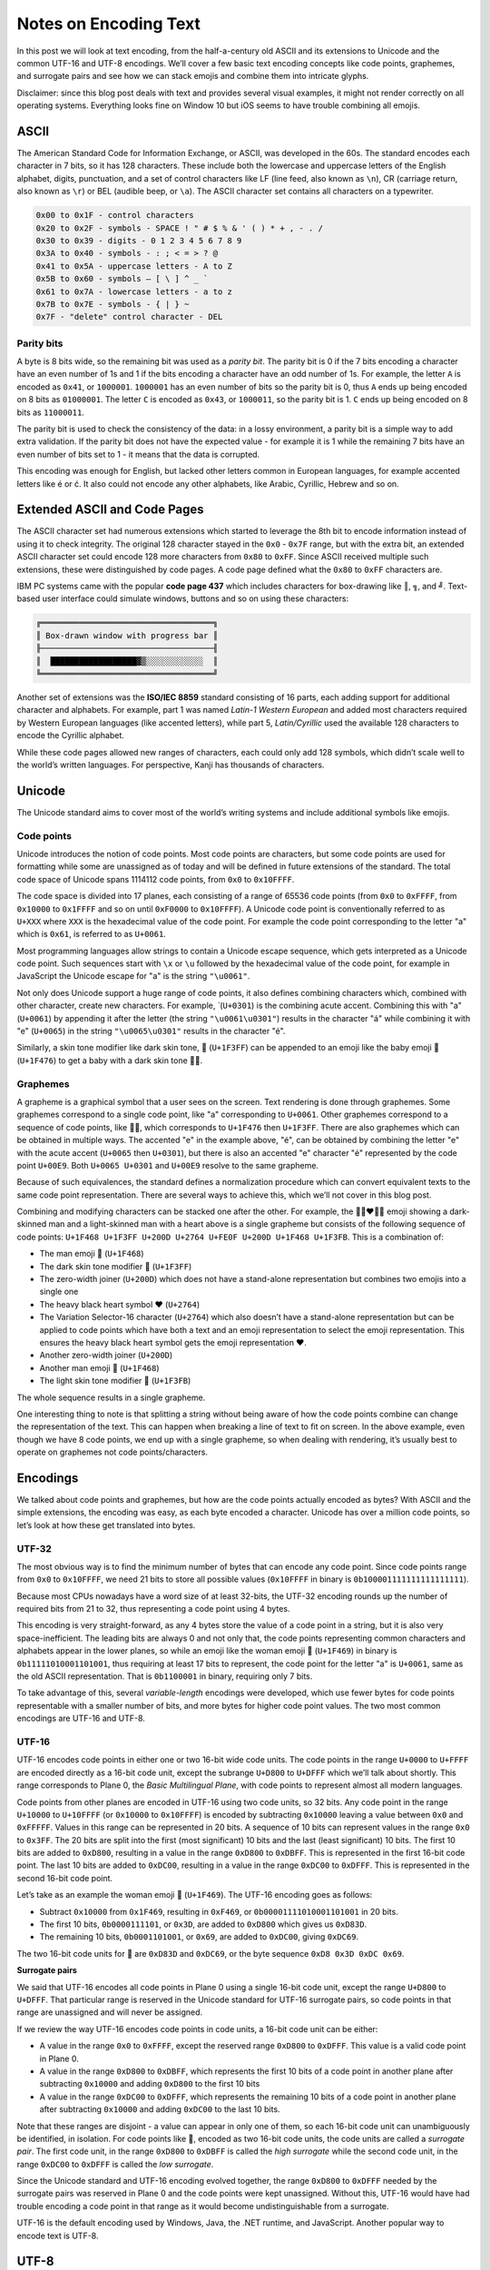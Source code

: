Notes on Encoding Text
======================

In this post we will look at text encoding, from the half-a-century old ASCII
and its extensions to Unicode and the common UTF-16 and UTF-8 encodings. We’ll
cover a few basic text encoding concepts like code points, graphemes, and
surrogate pairs and see how we can stack emojis and combine them into intricate
glyphs.

Disclaimer: since this blog post deals with text and provides several visual
examples, it might not render correctly on all operating systems. Everything
looks fine on Window 10 but iOS seems to have trouble combining all emojis.

ASCII
-----

The American Standard Code for Information Exchange, or ASCII, was developed in
the 60s. The standard encodes each character in 7 bits, so it has 128
characters. These include both the lowercase and uppercase letters of the
English alphabet, digits, punctuation, and a set of control characters like LF
(line feed, also known as ``\n``), CR (carriage return, also known as ``\r``) or
BEL (audible beep, or ``\a``). The ASCII character set contains all characters
on a typewriter.

.. code-block:: text

    0x00 to 0x1F - control characters
    0x20 to 0x2F - symbols - SPACE ! " # $ % & ' ( ) * + , - . /
    0x30 to 0x39 - digits - 0 1 2 3 4 5 6 7 8 9
    0x3A to 0x40 - symbols - : ; < = > ? @
    0x41 to 0x5A - uppercase letters - A to Z
    0x5B to 0x60 - symbols – [ \ ] ^ _ `
    0x61 to 0x7A - lowercase letters - a to z
    0x7B to 0x7E - symbols - { | } ~
    0x7F - "delete" control character - DEL

Parity bits
~~~~~~~~~~~

A byte is 8 bits wide, so the remaining bit was used as a *parity bit*. The
parity bit is 0 if the 7 bits encoding a character have an even number of 1s
and 1 if the bits encoding a character have an odd number of 1s. For example,
the letter ``A`` is encoded as ``0x41``, or ``1000001``. ``1000001`` has an even
number of bits so the parity bit is 0, thus ``A`` ends up being encoded on 8
bits as ``01000001``. The letter ``C`` is encoded as ``0x43``, or ``1000011``,
so the parity bit is 1. ``C`` ends up being encoded on 8 bits as ``11000011``.

The parity bit is used to check the consistency of the data: in a lossy
environment, a parity bit is a simple way to add extra validation. If the parity
bit does not have the expected value - for example it is 1 while the remaining 7
bits have an even number of bits set to 1 - it means that the data is corrupted.

This encoding was enough for English, but lacked other letters common in
European languages, for example accented letters like é or ć. It also could not
encode any other alphabets, like Arabic, Cyrillic, Hebrew and so on.

Extended ASCII and Code Pages
-----------------------------

The ASCII character set had numerous extensions which started to leverage the
8th bit to encode information instead of using it to check integrity. The
original 128 character stayed in the ``0x0`` - ``0x7F`` range, but with the
extra bit, an extended ASCII character set could encode 128 more characters
from ``0x80`` to ``0xFF``.  Since ASCII received multiple such extensions,
these were distinguished by code pages. A code page defined what the ``0x80`` to
``0xFF`` characters are.

IBM PC systems came with the popular **code page 437** which includes characters
for box-drawing like ``║``, ``╗``, and ``╝``. Text-based user interface could
simulate windows, buttons and so on using these characters:

.. code-block:: text

    ╔════════════════════════════════════╗
    ║ Box-drawn window with progress bar ║
    ╟────────────────────────────────────╢
    ║  ██████████████████▓▒░░░░░░░░░░░░  ║
    ╚════════════════════════════════════╝

Another set of extensions was the **ISO/IEC 8859** standard consisting of 16
parts, each adding support for additional character and alphabets. For example,
part 1 was named *Latin-1 Western European* and added most characters required
by Western European languages (like accented letters), while part 5,
*Latin/Cyrillic* used the available 128 characters to encode the Cyrillic
alphabet.

While these code pages allowed new ranges of characters, each could only add
128 symbols, which didn’t scale well to the world’s written languages. For
perspective, Kanji has thousands of characters.

Unicode
-------

The Unicode standard aims to cover most of the world’s writing systems and
include additional symbols like emojis.

Code points
~~~~~~~~~~~

Unicode introduces the notion of code points. Most code points are characters,
but some code points are used for formatting while some are unassigned as of
today and will be defined in future extensions of the standard. The total code
space of Unicode spans 1114112 code points, from ``0x0`` to ``0x10FFFF``.

The code space is divided into 17 planes, each consisting of a range of 65536
code points (from ``0x0`` to ``0xFFFF``, from ``0x10000`` to ``0x1FFFF`` and so
on until ``0xF0000`` to ``0x10FFFF``). A Unicode code point is conventionally
referred to as ``U+XXX`` where ``XXX`` is the hexadecimal value of the code
point. For example the code point corresponding to the letter "a" which is
``0x61``, is referred to as ``U+0061``.

Most programming languages allow strings to contain a Unicode escape sequence,
which gets interpreted as a Unicode code point. Such sequences start with ``\x``
or ``\u`` followed by the hexadecimal value of the code point, for example in
JavaScript the Unicode escape for "a" is the string ``"\u0061"``.

Not only does Unicode support a huge range of code points, it also defines
combining characters which, combined with other character, create new
characters. For example,  ́ (``U+0301``) is the combining acute accent. Combining
this with "a" (``U+0061``) by appending it after the letter (the string
``"\u0061\u0301"``) results in the character "á" while combining it with
"e" (``U+0065``) in the string ``"\u0065\u0301"`` results in the character
"é".

Similarly, a skin tone modifier like dark skin tone, 🏿 (``U+1F3FF``) can be
appended to an emoji like the baby emoji 👶 (``U+1F476``) to get a baby with
a dark skin tone 👶🏿.

Graphemes
~~~~~~~~~

A grapheme is a graphical symbol that a user sees on the screen. Text rendering
is done through graphemes. Some graphemes correspond to a single code point,
like "a" corresponding to ``U+0061``. Other graphemes correspond to a sequence
of code points, like 👶🏿, which corresponds to ``U+1F476`` then ``U+1F3FF``.
There are also graphemes which can be obtained in multiple ways. The accented
"e" in the example above, "é", can be obtained by combining the letter "e" with
the acute accent (``U+0065`` then ``U+0301``), but there is also an accented "e"
character "é" represented by the code point ``U+00E9``. Both ``U+0065 U+0301``
and ``U+00E9`` resolve to the same grapheme.

Because of such equivalences, the standard defines a normalization procedure
which can convert equivalent texts to the same code point representation. There
are several ways to achieve this, which we’ll not cover in this blog post.

Combining and modifying characters can be stacked one after the other. For
example, the 👨🏿‍❤️‍👨🏻 emoji showing a dark-skinned man and a
light-skinned man with a heart above is a single grapheme but consists of the
following sequence of code points: ``U+1F468 U+1F3FF U+200D U+2764 U+FE0F U+200D
U+1F468 U+1F3FB``. This is a combination of:

- The man emoji 👨 (``U+1F468``)
- The dark skin tone modifier 🏿 (``U+1F3FF``)
- The zero-width joiner (``U+200D``) which does not have a stand-alone
  representation but combines two emojis into a single one
- The heavy black heart symbol ❤ (``U+2764``)
- The Variation Selector-16 character (``U+2764``) which also doesn’t have a
  stand-alone representation but can be applied to code points which have both
  a text and an emoji representation to select the emoji representation. This
  ensures the heavy black heart symbol gets the emoji representation ❤️.
- Another zero-width joiner (``U+200D``)
- Another man emoji 👨 (``U+1F468``)
- The light skin tone modifier 🏻 (``U+1F3FB``)

The whole sequence results in a single grapheme.

One interesting thing to note is that splitting a string without being aware of
how the code points combine can change the representation of the text. This can
happen when breaking a line of text to fit on screen. In the above example,
even though we have 8 code points, we end up with a single grapheme, so when
dealing with rendering, it’s usually best to operate on graphemes not code
points/characters.

Encodings
---------

We talked about code points and graphemes, but how are the code points actually
encoded as bytes? With ASCII and the simple extensions, the encoding was easy,
as each byte encoded a character. Unicode has over a million code points, so
let’s look at how these get translated into bytes.

UTF-32
~~~~~~

The most obvious way is to find the minimum number of bytes that can encode any
code point. Since code points range from ``0x0`` to ``0x10FFFF``, we need 21
bits to store all possible values (``0x10FFFF`` in binary is
``0b100001111111111111111``).

Because most CPUs nowadays have a word size of at least 32-bits, the UTF-32
encoding rounds up the number of required bits from 21 to 32, thus representing
a code point using 4 bytes.

This encoding is very straight-forward, as any 4 bytes store the value of a
code point in a string, but it is also very space-inefficient. The leading bits
are always 0 and not only that, the code points representing common characters
and alphabets appear in the lower planes, so while an emoji like the woman
emoji 👩 (``U+1F469``) in binary is ``0b11111010001101001``, thus requiring at
least 17 bits to represent, the code point for the letter "a" is ``U+0061``,
same as the old ASCII representation. That is ``0b1100001`` in binary, requiring
only 7 bits.

To take advantage of this, several *variable-length* encodings were developed,
which use fewer bytes for code points representable with a smaller number of
bits, and more bytes for higher code point values. The two most common
encodings are UTF-16 and UTF-8.

UTF-16
~~~~~~

UTF-16 encodes code points in either one or two 16-bit wide code units. The
code points in the range ``U+0000`` to ``U+FFFF`` are encoded directly as a
16-bit code unit, except the subrange ``U+D800`` to ``U+DFFF`` which we’ll talk
about shortly. This range corresponds to Plane 0, the *Basic Multilingual
Plane*, with code points to represent almost all modern languages.

Code points from other planes are encoded in UTF-16 using two code units, so 32
bits. Any code point in the range ``U+10000`` to ``U+10FFFF`` (or ``0x10000`` to
``0x10FFFF``) is encoded by subtracting ``0x10000`` leaving a value between
``0x0`` and ``0xFFFFF``. Values in this range can be represented in 20 bits. A
sequence of 10 bits can represent values in the range ``0x0`` to ``0x3FF``. The
20 bits are split into the first (most significant) 10 bits and the last (least
significant) 10 bits. The first 10 bits are added to ``0xD800``, resulting in a
value in the range ``0xD800`` to ``0xDBFF``. This is represented in the first
16-bit code point. The last 10 bits are added to ``0xDC00``, resulting in a
value in the range ``0xDC00`` to ``0xDFFF``. This is represented in the second
16-bit code point.

Let’s take as an example the woman emoji 👩 (``U+1F469``). The UTF-16 encoding
goes as follows:

- Subtract ``0x10000`` from ``0x1F469``, resulting in ``0xF469``, or
  ``0b00001111010001101001`` in 20 bits.
- The first 10 bits, ``0b0000111101``, or ``0x3D``, are added to ``0xD800``
  which gives us ``0xD83D``.
- The remaining 10 bits, ``0b0001101001``, or ``0x69``, are added to ``0xDC00``,
  giving ``0xDC69``.

The two 16-bit code units for 👩 are ``0xD83D`` and ``0xDC69``, or the byte
sequence ``0xD8 0x3D 0xDC 0x69``.

**Surrogate pairs**

We said that UTF-16 encodes all code points in Plane 0 using a single 16-bit
code unit, except the range ``U+D800`` to ``U+DFFF``. That particular range is
reserved in the Unicode standard for UTF-16 surrogate pairs, so code points in
that range are unassigned and will never be assigned.

If we review the way UTF-16 encodes code points in code units, a 16-bit code
unit can be either:

- A value in the range ``0x0`` to ``0xFFFF``, except the reserved range
  ``0xD800`` to ``0xDFFF``. This value is a valid code point in Plane 0.
- A value in the range ``0xD800`` to ``0xDBFF``, which represents the first 10
  bits of a code point in another plane after subtracting ``0x10000`` and adding
  ``0xD800`` to the first 10 bits
- A value in the range ``0xDC00`` to ``0xDFFF``, which represents the remaining
  10 bits of a code point in another plane after subtracting ``0x10000`` and
  adding ``0xDC00`` to the last 10 bits.

Note that these ranges are disjoint - a value can appear in only one of them, so
each 16-bit code unit can unambiguously be identified, in isolation. For code
points like 👩, encoded as two 16-bit code units, the code units are called a
*surrogate pair*. The first code unit, in the range ``0xD800`` to ``0xDBFF`` is
called the *high surrogate* while the second code unit, in the range ``0xDC00``
to ``0xDFFF`` is called the *low surrogate*.

Since the Unicode standard and UTF-16 encoding evolved together, the range
``0xD800`` to ``0xDFFF`` needed by the surrogate pairs was reserved in Plane 0
and the code points were kept unassigned. Without this, UTF-16 would have had
trouble encoding a code point in that range as it would become undistinguishable
from a surrogate.

UTF-16 is the default encoding used by Windows, Java, the .NET runtime, and
JavaScript. Another popular way to encode text is UTF-8.

UTF-8
-----

UTF-8 uses 8-bit code units, so it encodes code points using one to four bytes.
To recap, Unicode code points can be represented in 21 bits, as their valid
range is between ``0x0`` and ``0x10FFFF``.

UTF-8 encodes code points as follows:

- Code points in the range ``U+0000`` to ``U+007F`` are represented with a
  single byte with the 8th (most significant) bit being 0: ``0b0xxxxxxx``.
- Code points in the range ``U+0080`` to ``U+07FF`` are represented with two
  bytes. The first byte starts with the bits ``0b110xxxxx``, the second byte is
  ``0x10xxxxxx``. Without the prefixes, there are 11 bits used to encode the
  code point (count the number of ``x``\ s ).
- Code points in the range ``U+0800`` to ``U+FFFF`` are represented with three
  bytes. The first byte starts with the prefix ``0b1110xxxx``, the following two
  bytes with ``0b10xxxxxx``. This leaves 16 bits to encode the code point.
- Code points in the range ``U+10000`` to ``U+10FFFF`` are represented with four
  bytes. The first byte starts with the prefix ``0b11110xxx``, the following
  three bytes with ``0b10xxxxxx``. This leaves 21 bits to encode the code point.

This encoding has several interesting properties: for code points in lower
planes, it is more compact than UTF-16. UTF-16 requires either one or two
16-bit code units, while UTF-8 can use 8, 16, 24, or 32 bits depending on the
code point. Commonly used alphabets are in the lower planes, so usually fewer
bits are needed.

UTF-8 is also ASCII-compatible: the first 128 characters (``U+0000`` to
``U+007F``), represented in 7 bits, are the same as the old ASCII encoding. An
ASCII string can be used directly as UTF-8 encoded text without any
transformations required.

Unlike UTF-16, which can uniquely distinguish each code unit as either a code
point, a high surrogate, or a low surrogate, with UTF-8 we cannot always
determine what a code unit is in isolation: ``0b10110011`` could be the second,
third, or fourth byte in a code point. This is a consequence of the more
compact encoding. On the other hand, with UTF-8 we can look at the bit prefix
and determine the length of the sequence:

- If the prefix of the byte is ``0b0xxxxxxx``, we have an ASCII character
- If the prefix is ``0b110xxxxx``, we are looking at the first byte of a code
  point encoded in 2 bytes
- If the prefix is ``0b1110xxxx``, we are expecting a sequence of 3 bytes
- If the prefix is ``0b11110xxx``, we are expecting a sequence of 4 bytes
- If the prefix is ``0b10xxxxxx``, we know we aren’t looking at the first byte
  in a sequence, rather at a byte inside a sequence

Note the bit patterns do not overlap. Beyond ASCII, the number of 1 bits in the
prefix coincides with the number of bytes used to encode the code point.

As an example, let’s take the same 👩 emoji and see how its encoding looks like
in UTF-8. 👩 is the code point ``U+1F469``, so it requires 4 bytes. ``0x1F469``
represented in binary with 21 bits is ``0b000011111010001101001``.

We fill this into ``0b11110xxx 0b10xxxxxx 0b10xxxxxx 0b10xxxxxx``, which gives
us ``0b11110000 0b10011111 0b10010001 0b10101001``. In hexadecimal, this is
``0xF0 0x9F 0x91 0xA9``. This is the encoding of our emoji in UTF-8.

UTF-8 is the default encoding used by Linux and macOS. It is also the standard
for the internet, with a majority of web pages using this encoding.

Another important thing to keep in mind when manipulating text is how it is
encoded. When reading a sequence of bytes from a file or a network connection,
we need to make sure we don’t mistakenly try to interpret UTF-8 encoded text as
UTF-16 encoded text or vice-versa. Since different systems default to different
encodings, this is a very plausible scenario.

Summary
-------

In this post we looked at some common text encoding standards and concepts:

- ASCII, which encodes 128 characters
- Extended ASCII, which encodes 256 characters

  + Code page 437, with box-drawing characters
  + The ISO/IEC 8859 16-part standard with code pages for various alphabets

- Unicode

  + Code points and planes
  + Graphemes and combining characters

- Encodings

  + The inefficient UTF-32
  + UTF-16 and surrogate pairs
  + Popular UTF-8

.. comments::
